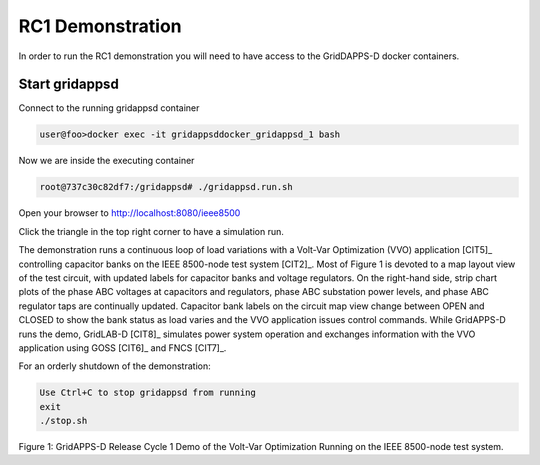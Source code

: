 RC1 Demonstration
^^^^^^^^^^^^^^^^^
In order to run the RC1 demonstration you will need to have access to the GridDAPPS-D docker containers.

Start gridappsd
---------------

Connect to the running gridappsd container

.. code-block:: bash

  user@foo>docker exec -it gridappsddocker_gridappsd_1 bash

..

Now we are inside the executing container

.. code-block:: bash

  root@737c30c82df7:/gridappsd# ./gridappsd.run.sh

..

Open your browser to http://localhost:8080/ieee8500

Click the triangle in the top right corner to have a simulation run.

 
The demonstration runs a continuous loop of load variations with a 
Volt-Var Optimization (VVO) application [CIT5]_ controlling capacitor 
banks on the IEEE 8500-node test system [CIT2]_.  Most of Figure 1 is 
devoted to a map layout view of the test circuit, with updated labels for 
capacitor banks and voltage regulators.  On the right-hand side, strip 
chart plots of the phase ABC voltages at capacitors and regulators, phase 
ABC substation power levels, and phase ABC regulator taps are continually 
updated.  Capacitor bank labels on the circuit map view change between 
OPEN and CLOSED to show the bank status as load varies and the VVO 
application issues control commands.  While GridAPPS-D runs the demo, 
GridLAB-D [CIT8]_ simulates power system operation and exchanges 
information with the VVO application using GOSS [CIT6]_ and FNCS [CIT7]_.
  
For an orderly shutdown of the demonstration:
  
.. code-block:: bash

  Use Ctrl+C to stop gridappsd from running
  exit
  ./stop.sh

..

|rc1_overview_image0|

Figure 1: GridAPPS-D Release Cycle 1 Demo of the Volt-Var Optimization Running on the IEEE 8500-node test system.


.. |rc1_overview_image0| image:: rc1_demo.png


